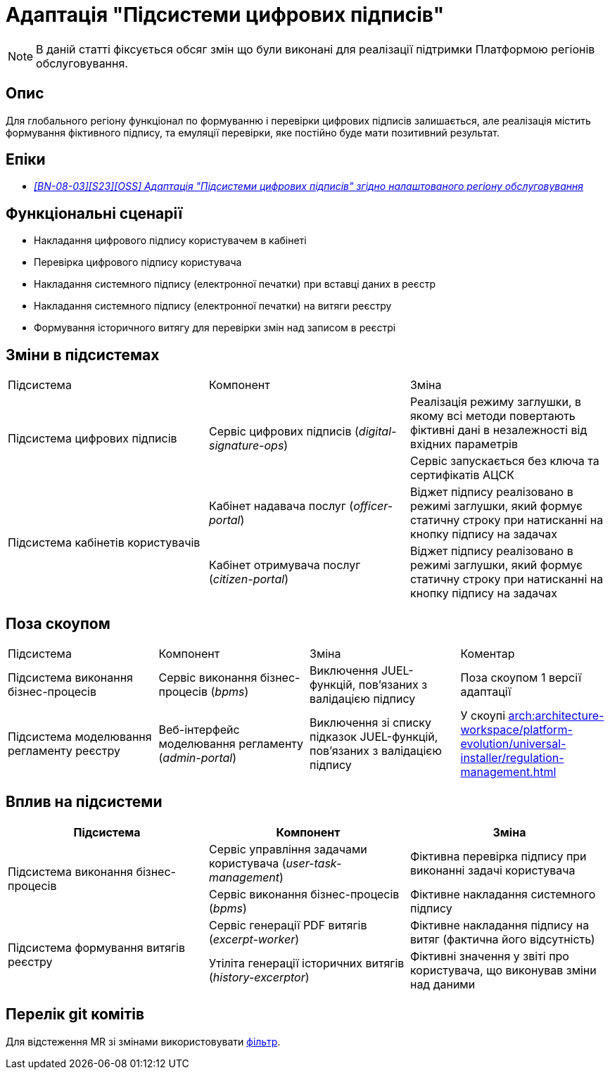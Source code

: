 = Адаптація "Підсистеми цифрових підписів"

[NOTE]
--
В даній статті фіксується обсяг змін що були виконані для реалізації підтримки Платформою регіонів обслуговування.
--

== Опис
Для глобального регіону функціонал по формуванню і перевірки цифрових підписів залишається, але реалізація містить
формування фіктивного підпису, та емуляції перевірки, яке постійно буде мати позитивний результат.

== Епіки
* _https://jiraeu.epam.com/browse/MDTUDDM-29385[[BN-08-03\][S23\][OSS\] Адаптація "Підсистеми цифрових підписів" згідно налаштованого регіону обслуговування]_

== Функціональні сценарії
* Накладання цифрового підпису користувачем в кабінеті
* Перевірка цифрового підпису користувача
* Накладання системного підпису (електронної печатки) при вставці даних в реєстр
* Накладання системного підпису (електронної печатки) на витяги реєстру
* Формування історичного витягу для перевірки змін над записом в реєстрі

== Зміни в підсистемах
|===

|Підсистема|Компонент|Зміна

.2+|Підсистема цифрових підписів
.2+|Сервіс цифрових підписів (_digital-signature-ops_)
|Реалізація режиму заглушки, в якому всі методи повертають фіктивні дані в незалежності від вхідних параметрів
|Сервіс запускається без ключа та сертифікатів АЦСК

.2+|Підсистема кабінетів користувачів
|Кабінет надавача послуг (_officer-portal_)
|Віджет підпису реалізовано в режимі заглушки, який формує статичну строку при натисканні на кнопку підпису на задачах

|Кабінет отримувача послуг (_citizen-portal_)
|Віджет підпису реалізовано в режимі заглушки, який формує статичну строку при натисканні на кнопку підпису на задачах

|===

== Поза скоупом

|===

|Підсистема|Компонент|Зміна|Коментар

|Підсистема виконання бізнес-процесів
|Сервіс виконання бізнес-процесів (_bpms_)
|Виключення JUEL-функцій, пов'язаних з валідацією підпису
|Поза скоупом 1 версії адаптації

|Підсистема моделювання регламенту реєстру
|Веб-інтерфейс моделювання регламенту (_admin-portal_)
|Виключення зі списку підказок JUEL-функцій, пов'язаних з валідацією підпису
|У скоупі xref:arch:architecture-workspace/platform-evolution/universal-installer/regulation-management.adoc[]


|===

== Вплив на підсистеми

|===
|Підсистема|Компонент|Зміна

.2+|Підсистема виконання бізнес-процесів

|Сервіс управління задачами користувача (_user-task-management_)
|Фіктивна перевірка підпису при виконанні задачі користувача

|Сервіс виконання бізнес-процесів (_bpms_)
|Фіктивне накладання системного підпису

.2+|Підсистема формування витягів реєстру

|Сервіс генерації PDF витягів (_excerpt-worker_)
|Фіктивне накладання підпису на витяг (фактична його відсутність)

|Утіліта генерації історичних витягів (_history-excerptor_)
|Фіктивні значення у звіті про користувача, що виконував зміни над даними

|===

== Перелік git комітів

Для відстеження MR зі змінами використовувати https://gerrit-mdtu-ddm-edp-cicd.apps.cicd2.mdtu-ddm.projects.epam.com/q/status:open+-is:wip+MDTUDDM-29385[фільтр].